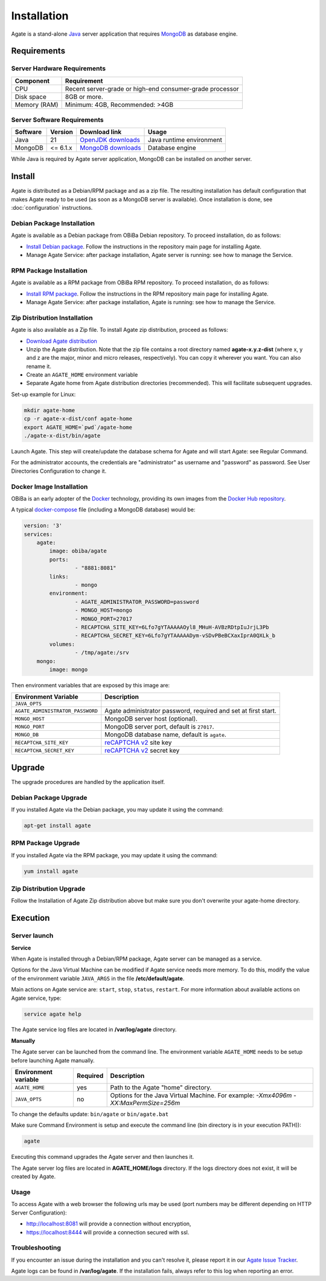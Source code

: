 Installation
============

Agate is a stand-alone `Java <https://www.java.com>`_ server application that requires `MongoDB <https://www.mongodb.com/>`_ as database engine.

Requirements
------------

Server Hardware Requirements
~~~~~~~~~~~~~~~~~~~~~~~~~~~~

============ ===============
Component    Requirement
============ ===============
CPU	         Recent server-grade or high-end consumer-grade processor
Disk space	 8GB or more.
Memory (RAM) Minimum: 4GB, Recommended: >4GB
============ ===============

Server Software Requirements
~~~~~~~~~~~~~~~~~~~~~~~~~~~~

======== ================= =========================================================== ========================
Software Version           Download link                                               Usage
======== ================= =========================================================== ========================
Java     21                `OpenJDK downloads <https://jdk.java.net/>`_                Java runtime environment
MongoDB  <= 6.1.x          `MongoDB downloads <https://www.mongodb.com/docs/v6.0/>`_   Database engine
======== ================= =========================================================== ========================

While Java is required by Agate server application, MongoDB can be installed on another server.

Install
-------

Agate is distributed as a Debian/RPM package and as a zip file. The resulting installation has default configuration that makes Agate ready to be used (as soon as a MongoDB server is available). Once installation is done, see :doc:`configuration` instructions.

Debian Package Installation
~~~~~~~~~~~~~~~~~~~~~~~~~~~

Agate is available as a Debian package from OBiBa Debian repository. To proceed installation, do as follows:

* `Install Debian package <http://www.obiba.org/pages/pkg/>`_. Follow the instructions in the repository main page for installing Agate.
* Manage Agate Service: after package installation, Agate server is running: see how to manage the Service.

RPM Package Installation
~~~~~~~~~~~~~~~~~~~~~~~~

Agate is available as a RPM package from OBiBa RPM repository. To proceed installation, do as follows:

* `Install RPM package <http://www.obiba.org/pages/rpm/>`_. Follow the instructions in the RPM repository main page for installing Agate.
* Manage Agate Service: after package installation, Agate is running: see how to manage the Service.

Zip Distribution Installation
~~~~~~~~~~~~~~~~~~~~~~~~~~~~~

Agate is also available as a Zip file. To install Agate zip distribution, proceed as follows:

* `Download Agate distribution <https://github.com/obiba/agate/releases>`_
* Unzip the Agate distribution. Note that the zip file contains a root directory named **agate-x.y.z-dist** (where x, y and z are the major, minor and micro releases, respectively). You can copy it wherever you want. You can also rename it.
* Create an ``AGATE_HOME`` environment variable
* Separate Agate home from Agate distribution directories (recommended). This will facilitate subsequent upgrades.

Set-up example for Linux:

.. code-block:: bash

  mkdir agate-home
  cp -r agate-x-dist/conf agate-home
  export AGATE_HOME=`pwd`/agate-home
  ./agate-x-dist/bin/agate

Launch Agate. This step will create/update the database schema for Agate and will start Agate: see Regular Command.

For the administrator accounts, the credentials are "administrator" as username and "password" as password. See User Directories Configuration to change it.

Docker Image Installation
~~~~~~~~~~~~~~~~~~~~~~~~~

OBiBa is an early adopter of the `Docker <https://www.docker.com/>`_ technology, providing its own images from the `Docker Hub repository <https://hub.docker.com/orgs/obiba/repositories>`_.

A typical `docker-compose <https://docs.docker.com/compose/>`_ file (including a MongoDB database) would be:

.. code-block:: yaml

  version: '3'
  services:
      agate:
          image: obiba/agate
          ports:
                  - "8881:8081"
          links:
                  - mongo
          environment:
                  - AGATE_ADMINISTRATOR_PASSWORD=password
                  - MONGO_HOST=mongo
                  - MONGO_PORT=27017
                  - RECAPTCHA_SITE_KEY=6Lfo7gYTAAAAAOyl8_MHuH-AVBzRDtpIuJrjL3Pb
                  - RECAPTCHA_SECRET_KEY=6Lfo7gYTAAAAADym-vSDvPBeBCXaxIprA0QXLk_b
          volumes:
                  - /tmp/agate:/srv
      mongo:
          image: mongo

Then environment variables that are exposed by this image are:

================================= =========================================================================
Environment Variable              Description
================================= =========================================================================
``JAVA_OPTS``
``AGATE_ADMINISTRATOR_PASSWORD``  Agate administrator password, required and set at first start.
``MONGO_HOST``                    MongoDB server host (optional).
``MONGO_PORT``                    MongoDB server port, default is ``27017``.
``MONGO_DB``                      MongoDB database name, default is ``agate``.
``RECAPTCHA_SITE_KEY``            `reCAPTCHA v2 <https://developers.google.com/recaptcha>`_ site key
``RECAPTCHA_SECRET_KEY``          `reCAPTCHA v2 <https://developers.google.com/recaptcha>`_ secret key
================================= =========================================================================

Upgrade
-------

The upgrade procedures are handled by the application itself.

Debian Package Upgrade
~~~~~~~~~~~~~~~~~~~~~~

If you installed Agate via the Debian package, you may update it using the command:

.. code-block:: bash

  apt-get install agate

RPM Package Upgrade
~~~~~~~~~~~~~~~~~~~

If you installed Agate via the RPM package, you may update it using the command:

.. code-block:: bash

  yum install agate

Zip Distribution Upgrade
~~~~~~~~~~~~~~~~~~~~~~~~

Follow the Installation of Agate Zip distribution above but make sure you don't overwrite your agate-home directory.

Execution
---------

Server launch
~~~~~~~~~~~~~

**Service**

When Agate is installed through a Debian/RPM package, Agate server can be managed as a service.

Options for the Java Virtual Machine can be modified if Agate service needs more memory. To do this, modify the value of the environment variable ``JAVA_ARGS`` in the file **/etc/default/agate**.

Main actions on Agate service are: ``start``, ``stop``, ``status``, ``restart``. For more information about available actions on Agate service, type:

.. code-block:: bash

  service agate help

The Agate service log files are located in **/var/log/agate** directory.

**Manually**

The Agate server can be launched from the command line. The environment variable ``AGATE_HOME`` needs to be setup before launching Agate manually.

==================== ======== ===========
Environment variable Required Description
==================== ======== ===========
``AGATE_HOME``       yes      Path to the Agate "home" directory.
``JAVA_OPTS``        no       Options for the Java Virtual Machine. For example: `-Xmx4096m -XX:MaxPermSize=256m`
==================== ======== ===========

To change the defaults update:  ``bin/agate`` or ``bin/agate.bat``

Make sure Command Environment is setup and execute the command line (bin directory is in your execution PATH)):

.. code-block:: bash

  agate

Executing this command upgrades the Agate server and then launches it.

The Agate server log files are located in **AGATE_HOME/logs** directory. If the logs directory does not exist, it will be created by Agate.

Usage
~~~~~

To access Agate with a web browser the following urls may be used (port numbers may be different depending on HTTP Server Configuration):

* http://localhost:8081 will provide a connection without encryption,
* https://localhost:8444 will provide a connection secured with ssl.

Troubleshooting
~~~~~~~~~~~~~~~

If you encounter an issue during the installation and you can't resolve it, please report it in our `Agate Issue Tracker <https://github.com/obiba/agate/issues>`_.

Agate logs can be found in **/var/log/agate**. If the installation fails, always refer to this log when reporting an error.
